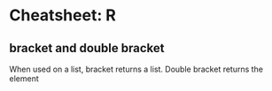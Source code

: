 * Cheatsheet: R
** bracket and double bracket
When used on a list, bracket returns a list. Double bracket returns the element
